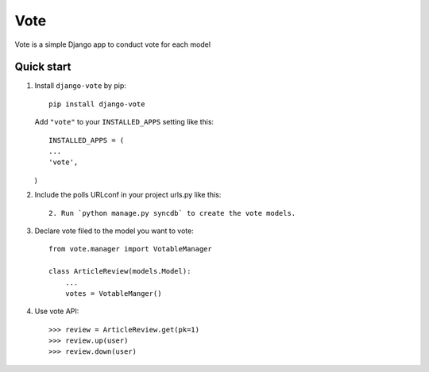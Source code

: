 =====
Vote
=====

Vote is a simple Django app to conduct vote for each model


Quick start
-----------

1. Install ``django-vote`` by pip::
    
    pip install django-vote 

  
   Add ``"vote"`` to your ``INSTALLED_APPS`` setting like this::

    INSTALLED_APPS = (
    ...
    'vote',
   )

2. Include the polls URLconf in your project urls.py like this::

    2. Run `python manage.py syncdb` to create the vote models.


3. Declare vote filed to the model you want to vote::

    from vote.manager import VotableManager

    class ArticleReview(models.Model):
        ...
        votes = VotableManger()

4. Use vote API::

    >>> review = ArticleReview.get(pk=1)
    >>> review.up(user)
    >>> review.down(user)
